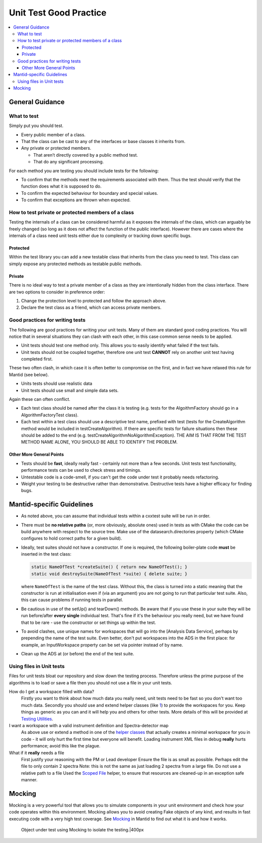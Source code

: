 .. _UnitTestGoodPractice:

=======================
Unit Test Good Practice
=======================

.. contents::
  :local:

General Guidance
################

What to test
------------

Simply put you should test.

-  Every public member of a class.
-  That the class can be cast to any of the interfaces or base classes
   it inherits from.
-  Any private or protected members.

   -  That aren’t directly covered by a public method test.
   -  That do any significant processing.

For each method you are testing you should include tests for the
following:

-  To confirm that the methods meet the requirements associated with
   them. Thus the test should verify that the function does what it is
   supposed to do.
-  To confirm the expected behaviour for boundary and special values.
-  To confirm that exceptions are thrown when expected.

How to test private or protected members of a class
---------------------------------------------------

Testing the internals of a class can be considered harmful as it exposes
the internals of the class, which can arguably be freely changed (so
long as it does not affect the function of the public interface).
However there are cases where the internals of a class need unit tests
either due to complexity or tracking down specific bugs.

Protected
~~~~~~~~~

Within the test library you can add a new testable class that inherits
from the class you need to test. This class can simply expose any
protected methods as testable public methods.

Private
~~~~~~~

There is no ideal way to test a private member of a class as they are
intentionally hidden from the class interface. There are two options to
consider in preference order:

#. Change the protection level to protected and follow the approach
   above.
#. Declare the test class as a friend, which can access private members.

Good practices for writing tests
--------------------------------

The following are good practices for writing your unit tests. Many of
them are standard good coding practices. You will notice that in several
situations they can clash with each other, in this case common sense
needs to be applied.

-  Unit tests should test one method only. This allows you to easily
   identify what failed if the test fails.
-  Unit tests should not be coupled together, therefore one unit test
   **CANNOT** rely on another unit test having completed first.

These two often clash, in which case it is often better to compromise on
the first, and in fact we have relaxed this rule for Mantid (see below).

-  Units tests should use realistic data
-  Unit tests should use small and simple data sets.

Again these can often conflict.

-  Each test class should be named after the class it is testing (e.g.
   tests for the AlgoithmFactory should go in a AlgorithmFactoryTest
   class).
-  Each test within a test class should use a descriptive test name,
   prefixed with test (tests for the CreateAlgorithm method would be
   included in testCreateAlgorithm). If there are specific tests for
   failure situations then these should be added to the end (e.g.
   testCreateAlgorithmNoAlgorithmException). THE AIM IS THAT FROM THE
   TEST METHOD NAME ALONE, YOU SHOULD BE ABLE TO IDENTIFY THE PROBLEM.

Other More General Points
~~~~~~~~~~~~~~~~~~~~~~~~~

-  Tests should be **fast**, ideally really fast - certainly not more
   than a few seconds. Unit tests test functionality, performance tests
   can be used to check stress and timings.
-  Untestable code is a code-smell, if you can't get the code under test
   it probably needs refactoring.
-  Weight your testing to be destructive rather than demonstrative.
   Destructive tests have a higher efficacy for finding bugs.

Mantid-specific Guidelines
##########################

-  As noted above, you can assume that individual tests within a cxxtest
   suite will be run in order.
-  There must be **no relative paths** (or, more obviously, absolute
   ones) used in tests as with CMake the code can be build anywhere with
   respect to the source tree. Make use of the datasearch.directories
   property (which CMake configures to hold correct paths for a given
   build).
-  Ideally, test suites should not have a constructor. If one is
   required, the following boiler-plate code **must** be inserted in the
   test class:

   .. code-block:: c++

      static NameOfTest *createSuite() { return new NameOfTest(); }
      static void destroySuite(NameOfTest *suite) { delete suite; }

   where ``NameOfTest`` is the name of the test class. Without this, the
   class is turned into a static meaning that the constructor is run at
   initialisation even if (via an argument) you are not going to run that
   particular test suite. Also, this can cause problems if running tests in
   parallel.

-  Be cautious in use of the setUp() and tearDown() methods. Be aware
   that if you use these in your suite they will be run before/after
   **every single** individual test. That's fine if it's the behaviour
   you really need, but we have found that to be rare - use the
   constructor or set things up within the test.
-  To avoid clashes, use unique names for workspaces that will go into
   the [Analysis Data Service], perhaps by prepending the name of the
   test suite. Even better, don't put workspaces into the ADS in the
   first place: for example, an InputWorkspace property can be set via
   pointer instead of by name.
-  Clean up the ADS at (or before) the end of the test suite.

Using files in Unit tests
-------------------------

Files for unit tests bloat our repository and slow down the testing
process. Therefore unless the prime purpose of the algorithms is to load
or save a file then you should not use a file in your unit tests.

How do I get a workspace filled with data?
    Firstly you want to think about how much data you really need, unit
    tests need to be fast so you don't want too much data.
    Secondly you should use and extend helper classes (like
    `1 <https://github.com/mantidproject/mantid/blob/master/Code/Mantid/Framework/TestHelpers/inc/MantidTestHelpers/WorkspaceCreationHelper.h>`__)
    to provide the workspaces for you. Keep things as generic as you can
    and it will help you and others for other tests.
    More details of this will be provided at `Testing Utilities <TestingUtilities>`__.
I want a workspace with a valid instrument definition and Spectra-detector map
    As above use or extend a method in one of the `helper classes <TestingUtilities>`__
    that actually creates a minimal workspace for you in code - it will
    only hurt the first time but everyone will benefit.
    Loading instrument XML files in debug **really** hurts performance;
    avoid this like the plague.
What if it **really** needs a file
    First justify your reasoning with the PM or Lead developer
    Ensure the file is as small as possible. Perhaps edit the file to
    only contain 2 spectra
    Note: this is not the same as just loading 2 spectra from a large
    file.
    Do not use a relative path to a file
    Used the `Scoped
    File <https://github.com/mantidproject/mantid/blob/master/Framework/TestHelpers/inc/MantidTestHelpers/ScopedFileHelper.h>`__
    helper, to ensure that resources are cleaned-up in an exception safe
    manner.

Mocking
#######

Mocking is a very powerful tool that allows you to simulate components
in your unit environment and check how your code operates within this
environment. Mocking allows you to avoid creating Fake objects of any
kind, and results in fast executing code with a very high test coverage.
See `Mocking <Mocking>`__ in Mantid to find out what it is and how it
works.

.. figure:: Mocking.png
   :alt: Object under test using Mocking to isolate the testing.|400px

   Object under test using Mocking to isolate the testing.|400px
